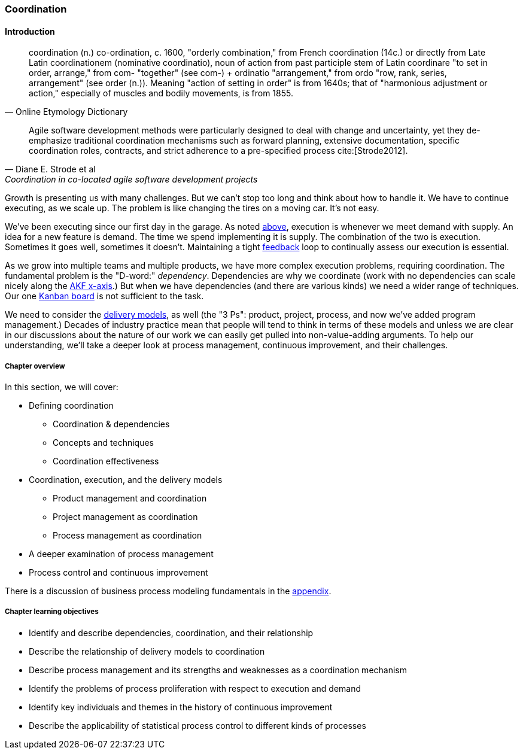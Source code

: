 anchor:chap-coordination[]

=== Coordination


ifdef::collaborator-draft[]

****
*Collaborative*

 Status: Chapter 7 is rewritten to clean 1st draft as of 12/22/2016.

****

endif::collaborator-draft[]

==== Introduction

[quote, Online Etymology Dictionary]
coordination (n.)  co-ordination, c. 1600, "orderly combination," from French coordination (14c.) or directly from Late Latin coordinationem (nominative coordinatio), noun of action from past participle stem of Latin coordinare "to set in order, arrange," from com- "together" (see com-) + ordinatio "arrangement," from ordo "row, rank, series, arrangement" (see order (n.)). Meaning "action of setting in order" is from 1640s; that of "harmonious adjustment or action," especially of muscles and bodily movements, is from 1855.

[quote, Diane E. Strode et al, Coordination in co-located agile software development projects]
Agile software development methods were particularly designed to deal with change and uncertainty, yet they de-emphasize traditional coordination mechanisms such as forward planning, extensive documentation, specific coordination roles, contracts, and strict adherence to a pre-specified process cite:[Strode2012].

Growth is presenting us with many challenges. But we can't stop too long and think about how to handle it. We have to continue executing, as we scale up. The problem is like changing the tires on a moving car. It's not easy.

We've been executing since our first day in the garage. As noted xref:demand-supply-execute[above], execution is whenever we meet demand with supply. An idea for a new feature is demand. The time we spend implementing it is supply. The combination of the two is execution. Sometimes it goes well, sometimes it doesn't. Maintaining a tight xref:feedback[feedback]  loop to continually assess our execution is essential.

As we grow into multiple teams and multiple products, we have more complex execution problems, requiring coordination. The fundamental problem is the "D-word:" _dependency_. Dependencies are why we coordinate (work with no dependencies can scale nicely along the xref:AKF-cube[AKF x-axis].) But when we have dependencies (and there are various kinds) we need a wider range of techniques. Our one xref:card-wall[Kanban board] is not sufficient to the task.

We need to consider the xref:delivery-models[delivery models], as well (the "3 Ps": product, project, process, and now we've added program management.) Decades of industry practice mean that people will tend to think in terms of these models and unless we are clear in our discussions about the nature of our work we can easily get pulled into non-value-adding arguments. To help our understanding, we'll take a deeper look at process management, continuous improvement, and their challenges.

ifdef::instructor-ed[]
.Instructor's note on learning progression
****
The structure of Part III may be counter-intuitive. Usually, we think in terms of "plan, then execute." However, this can lead to waterfall and deterministic assumptions. Starting the discussion with execution reflects the fact that a scaling company does not have time to "stop and plan." Rather, planning xref:emergence-model[emerges] on top of the ongoing execution of the firm, in the interest of controlling and directing that execution across broader time frames and larger scopes of work.
****
endif::instructor-ed[]


===== Chapter overview

In this section, we will cover:

* Defining coordination
** Coordination & dependencies
** Concepts and techniques
** Coordination effectiveness
* Coordination, execution, and the delivery models
** Product management and coordination
** Project management as coordination
** Process management as coordination
* A deeper examination of process management
* Process control and continuous improvement

There is a discussion of business process modeling fundamentals in the xref:process-modeling[appendix].

===== Chapter learning objectives

* Identify and describe dependencies, coordination, and their relationship
* Describe the relationship of delivery models to coordination
* Describe process management and its strengths and weaknesses as a coordination mechanism
* Identify the problems of process proliferation with respect to execution and demand
* Identify key individuals and themes in the history of continuous improvement
* Describe the applicability of statistical process control to different kinds of processes
